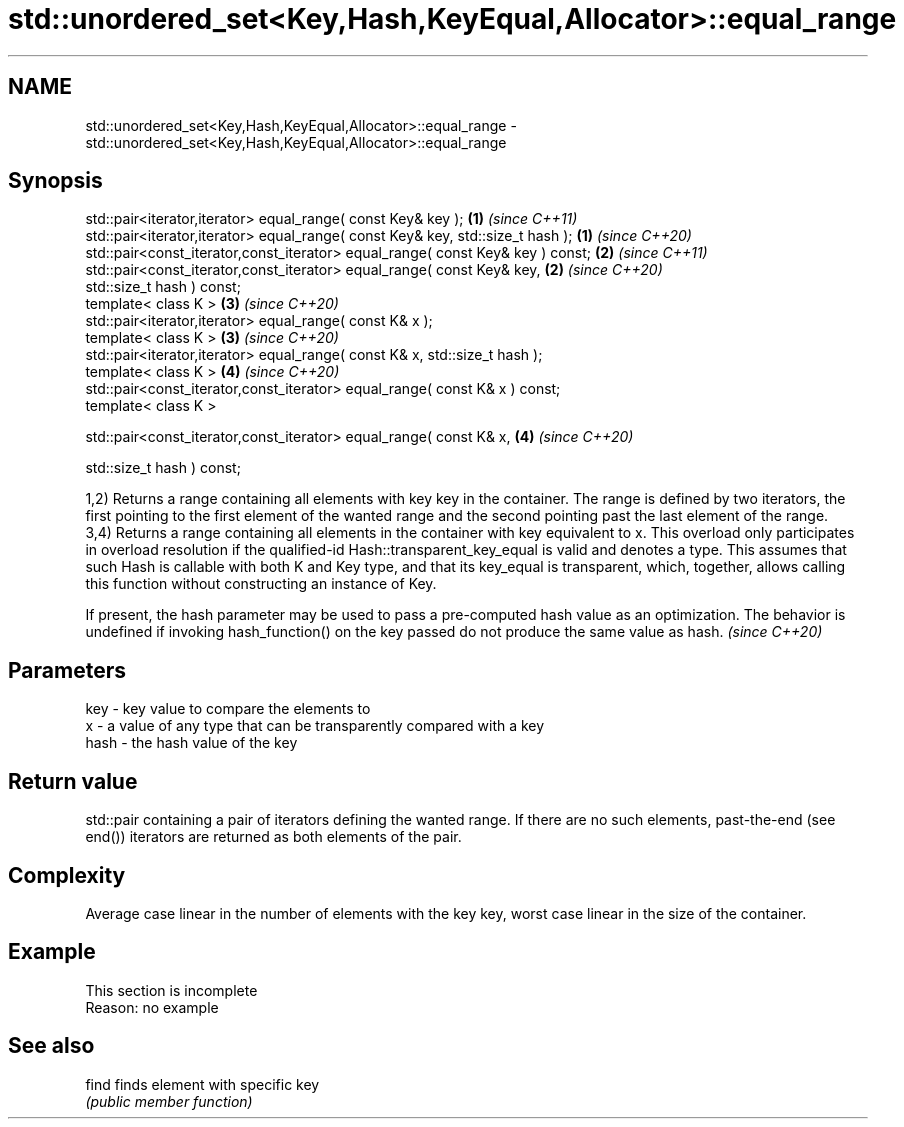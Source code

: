 .TH std::unordered_set<Key,Hash,KeyEqual,Allocator>::equal_range 3 "2020.03.24" "http://cppreference.com" "C++ Standard Libary"
.SH NAME
std::unordered_set<Key,Hash,KeyEqual,Allocator>::equal_range \- std::unordered_set<Key,Hash,KeyEqual,Allocator>::equal_range

.SH Synopsis
   std::pair<iterator,iterator> equal_range( const Key& key );                   \fB(1)\fP \fI(since C++11)\fP
   std::pair<iterator,iterator> equal_range( const Key& key, std::size_t hash ); \fB(1)\fP \fI(since C++20)\fP
   std::pair<const_iterator,const_iterator> equal_range( const Key& key ) const; \fB(2)\fP \fI(since C++11)\fP
   std::pair<const_iterator,const_iterator> equal_range( const Key& key,         \fB(2)\fP \fI(since C++20)\fP
   std::size_t hash ) const;
   template< class K >                                                           \fB(3)\fP \fI(since C++20)\fP
   std::pair<iterator,iterator> equal_range( const K& x );
   template< class K >                                                           \fB(3)\fP \fI(since C++20)\fP
   std::pair<iterator,iterator> equal_range( const K& x, std::size_t hash );
   template< class K >                                                           \fB(4)\fP \fI(since C++20)\fP
   std::pair<const_iterator,const_iterator> equal_range( const K& x ) const;
   template< class K >

   std::pair<const_iterator,const_iterator> equal_range( const K& x,             \fB(4)\fP \fI(since C++20)\fP

   std::size_t hash ) const;

   1,2) Returns a range containing all elements with key key in the container. The range is defined by two iterators, the first pointing to the first element of the wanted range and the second pointing past the last element of the range.
   3,4) Returns a range containing all elements in the container with key equivalent to x. This overload only participates in overload resolution if the qualified-id Hash::transparent_key_equal is valid and denotes a type. This assumes that such Hash is callable with both K and Key type, and that its key_equal is transparent, which, together, allows calling this function without constructing an instance of Key.

   If present, the hash parameter may be used to pass a pre-computed hash value as an optimization. The behavior is undefined if invoking hash_function() on the key passed do not produce the same value as hash. \fI(since C++20)\fP

.SH Parameters

   key  - key value to compare the elements to
   x    - a value of any type that can be transparently compared with a key
   hash - the hash value of the key

.SH Return value

   std::pair containing a pair of iterators defining the wanted range. If there are no such elements, past-the-end (see end()) iterators are returned as both elements of the pair.

.SH Complexity

   Average case linear in the number of elements with the key key, worst case linear in the size of the container.

.SH Example

    This section is incomplete
    Reason: no example

.SH See also

   find finds element with specific key
        \fI(public member function)\fP

